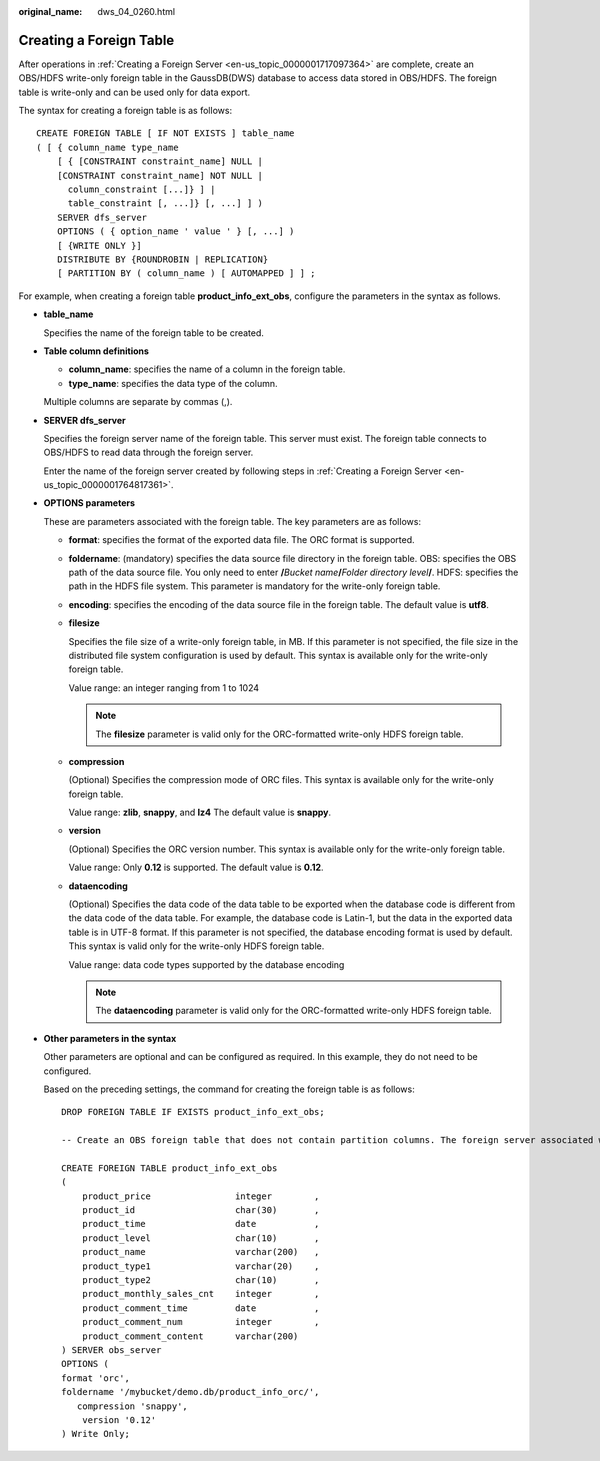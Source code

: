 :original_name: dws_04_0260.html

.. _dws_04_0260:

Creating a Foreign Table
========================

After operations in :ref:`Creating a Foreign Server <en-us_topic_0000001717097364>` are complete, create an OBS/HDFS write-only foreign table in the GaussDB(DWS) database to access data stored in OBS/HDFS. The foreign table is write-only and can be used only for data export.

The syntax for creating a foreign table is as follows:

::

   CREATE FOREIGN TABLE [ IF NOT EXISTS ] table_name
   ( [ { column_name type_name
       [ { [CONSTRAINT constraint_name] NULL |
       [CONSTRAINT constraint_name] NOT NULL |
         column_constraint [...]} ] |
         table_constraint [, ...]} [, ...] ] )
       SERVER dfs_server
       OPTIONS ( { option_name ' value ' } [, ...] )
       [ {WRITE ONLY }]
       DISTRIBUTE BY {ROUNDROBIN | REPLICATION}
       [ PARTITION BY ( column_name ) [ AUTOMAPPED ] ] ;

For example, when creating a foreign table **product_info_ext_obs**, configure the parameters in the syntax as follows.

-  **table_name**

   Specifies the name of the foreign table to be created.

-  **Table column definitions**

   -  **column_name**: specifies the name of a column in the foreign table.
   -  **type_name**: specifies the data type of the column.

   Multiple columns are separate by commas (,).

-  **SERVER dfs_server**

   Specifies the foreign server name of the foreign table. This server must exist. The foreign table connects to OBS/HDFS to read data through the foreign server.

   Enter the name of the foreign server created by following steps in :ref:`Creating a Foreign Server <en-us_topic_0000001764817361>`.

-  **OPTIONS parameters**

   These are parameters associated with the foreign table. The key parameters are as follows:

   -  **format**: specifies the format of the exported data file. The ORC format is supported.

   -  **foldername**: (mandatory) specifies the data source file directory in the foreign table. OBS: specifies the OBS path of the data source file. You only need to enter **/**\ *Bucket name*\ **/**\ *Folder directory level*\ **/**. HDFS: specifies the path in the HDFS file system. This parameter is mandatory for the write-only foreign table.

   -  **encoding**: specifies the encoding of the data source file in the foreign table. The default value is **utf8**.

   -  **filesize**

      Specifies the file size of a write-only foreign table, in MB. If this parameter is not specified, the file size in the distributed file system configuration is used by default. This syntax is available only for the write-only foreign table.

      Value range: an integer ranging from 1 to 1024

      .. note::

         The **filesize** parameter is valid only for the ORC-formatted write-only HDFS foreign table.

   -  **compression**

      (Optional) Specifies the compression mode of ORC files. This syntax is available only for the write-only foreign table.

      Value range: **zlib**, **snappy**, and **lz4** The default value is **snappy**.

   -  **version**

      (Optional) Specifies the ORC version number. This syntax is available only for the write-only foreign table.

      Value range: Only **0.12** is supported. The default value is **0.12**.

   -  **dataencoding**

      (Optional) Specifies the data code of the data table to be exported when the database code is different from the data code of the data table. For example, the database code is Latin-1, but the data in the exported data table is in UTF-8 format. If this parameter is not specified, the database encoding format is used by default. This syntax is valid only for the write-only HDFS foreign table.

      Value range: data code types supported by the database encoding

      .. note::

         The **dataencoding** parameter is valid only for the ORC-formatted write-only HDFS foreign table.

-  **Other parameters in the syntax**

   Other parameters are optional and can be configured as required. In this example, they do not need to be configured.

   Based on the preceding settings, the command for creating the foreign table is as follows:

   ::

      DROP FOREIGN TABLE IF EXISTS product_info_ext_obs;

      -- Create an OBS foreign table that does not contain partition columns. The foreign server associated with the table is obs_server, the file format on OBS corresponding to the table is ORC, and the data storage path on OBS is/mybucket/data/.

      CREATE FOREIGN TABLE product_info_ext_obs
      (
          product_price                integer        ,
          product_id                   char(30)       ,
          product_time                 date           ,
          product_level                char(10)       ,
          product_name                 varchar(200)   ,
          product_type1                varchar(20)    ,
          product_type2                char(10)       ,
          product_monthly_sales_cnt    integer        ,
          product_comment_time         date           ,
          product_comment_num          integer        ,
          product_comment_content      varchar(200)
      ) SERVER obs_server
      OPTIONS (
      format 'orc',
      foldername '/mybucket/demo.db/product_info_orc/',
         compression 'snappy',
          version '0.12'
      ) Write Only;
